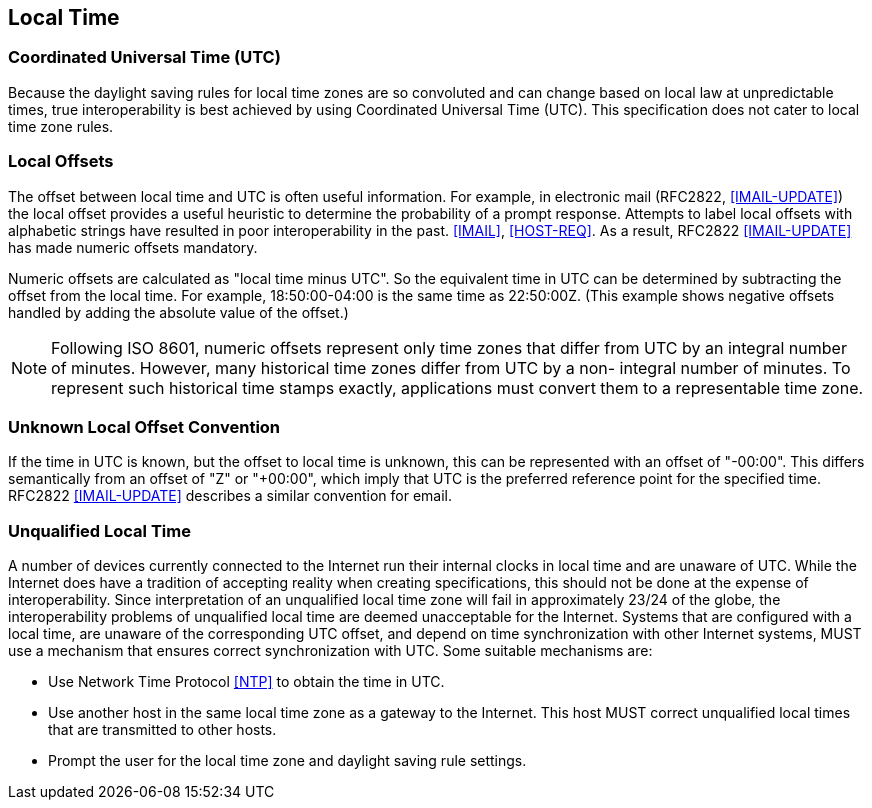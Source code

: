 == Local Time

=== Coordinated Universal Time (UTC)

Because the daylight saving rules for local time zones are so
convoluted and can change based on local law at unpredictable times,
true interoperability is best achieved by using Coordinated Universal
Time (UTC).  This specification does not cater to local time zone
rules.


=== Local Offsets

The offset between local time and UTC is often useful information.
For example, in electronic mail (RFC2822, <<IMAIL-UPDATE>>) the local
offset provides a useful heuristic to determine the probability of a
prompt response.  Attempts to label local offsets with alphabetic
strings have resulted in poor interoperability in the past. <<IMAIL>>,
<<HOST-REQ>>. As a result, RFC2822 <<IMAIL-UPDATE>> has made numeric
offsets mandatory.

Numeric offsets are calculated as "local time minus UTC".  So the
equivalent time in UTC can be determined by subtracting the offset
from the local time.  For example, 18:50:00-04:00 is the same time as
22:50:00Z.  (This example shows negative offsets handled by adding
the absolute value of the offset.)

NOTE: Following ISO 8601, numeric offsets represent only time
zones that differ from UTC by an integral number of minutes.
However, many historical time zones differ from UTC by a non-
integral number of minutes.  To represent such historical time
stamps exactly, applications must convert them to a representable
time zone.


=== Unknown Local Offset Convention

If the time in UTC is known, but the offset to local time is unknown,
this can be represented with an offset of "-00:00".  This differs
semantically from an offset of "Z" or "+00:00", which imply that UTC
is the preferred reference point for the specified time.  RFC2822
<<IMAIL-UPDATE>> describes a similar convention for email.


=== Unqualified Local Time

A number of devices currently connected to the Internet run their
internal clocks in local time and are unaware of UTC.  While the
Internet does have a tradition of accepting reality when creating
specifications, this should not be done at the expense of
interoperability.  Since interpretation of an unqualified local time
zone will fail in approximately 23/24 of the globe, the
interoperability problems of unqualified local time are deemed
unacceptable for the Internet.  Systems that are configured with a
local time, are unaware of the corresponding UTC offset, and depend
on time synchronization with other Internet systems, MUST use a
mechanism that ensures correct synchronization with UTC.  Some
suitable mechanisms are:

* Use Network Time Protocol <<NTP>> to obtain the time in UTC.

* Use another host in the same local time zone as a gateway to the
Internet.  This host MUST correct unqualified local times that are
transmitted to other hosts.

* Prompt the user for the local time zone and daylight saving rule
settings.
